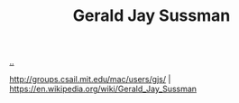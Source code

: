 :PROPERTIES:
:ID: b726cfb2-5aff-46e7-b377-c881af59753d
:END:
#+TITLE: Gerald Jay Sussman

[[file:..][..]]

http://groups.csail.mit.edu/mac/users/gjs/ |
https://en.wikipedia.org/wiki/Gerald_Jay_Sussman
